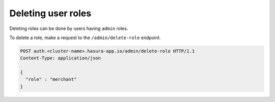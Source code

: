 Deleting user roles
===================

Deleting roles can be done by users having ``admin`` roles.

To delete a role, make a request to the ``/admin/delete-role`` endpoint.

.. code-block:: http

   POST auth.<cluster-name>.hasura-app.io/admin/delete-role HTTP/1.1
   Content-Type: application/json

   {
     "role" : "merchant"
   }

